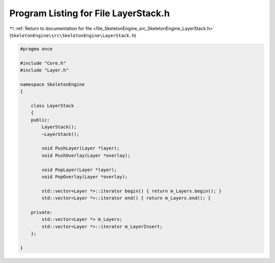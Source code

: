 
.. _program_listing_file_SkeletonEngine_src_SkeletonEngine_LayerStack.h:

Program Listing for File LayerStack.h
=====================================

|exhale_lsh| :ref:`Return to documentation for file <file_SkeletonEngine_src_SkeletonEngine_LayerStack.h>` (``SkeletonEngine\src\SkeletonEngine\LayerStack.h``)

.. |exhale_lsh| unicode:: U+021B0 .. UPWARDS ARROW WITH TIP LEFTWARDS

.. code-block:: cpp

   
   #pragma once
   
   #include "Core.h"
   #include "Layer.h"
   
   namespace SkeletonEngine
   {
   
       class LayerStack
       {
       public:
           LayerStack();
           ~LayerStack();
   
           void PushLayer(Layer *layer);
           void PushOverlay(Layer *overlay);
   
           void PopLayer(Layer *layer);
           void PopOverlay(Layer *overlay);
   
           std::vector<Layer *>::iterator begin() { return m_Layers.begin(); }
           std::vector<Layer *>::iterator end() { return m_Layers.end(); }
   
       private:
           std::vector<Layer *> m_Layers;
           std::vector<Layer *>::iterator m_LayerInsert;
       };
   
   }
